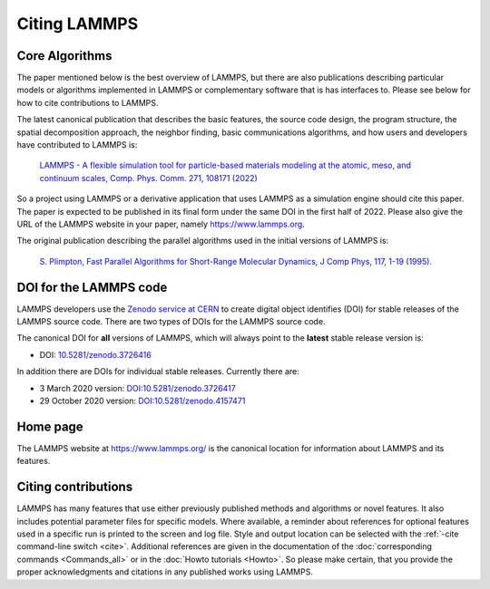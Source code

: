 Citing LAMMPS
-------------

Core Algorithms
^^^^^^^^^^^^^^^

The paper mentioned below is the best overview of LAMMPS, but there are
also publications describing particular models or algorithms implemented
in LAMMPS or complementary software that is has interfaces to.  Please
see below for how to cite contributions to LAMMPS.

.. _lammps_paper:

The latest canonical publication that describes the basic features, the
source code design, the program structure, the spatial decomposition
approach, the neighbor finding, basic communications algorithms, and how
users and developers have contributed to LAMMPS is:

  `LAMMPS - A flexible simulation tool for particle-based materials modeling at the atomic, meso, and continuum scales, Comp. Phys. Comm. 271, 108171 (2022) <https://doi.org/10.1016/j.cpc.2021.108171>`_

So a project using LAMMPS or a derivative application that uses LAMMPS
as a simulation engine should cite this paper.  The paper is expected to
be published in its final form under the same DOI in the first half
of 2022.  Please also give the URL of the LAMMPS website in your paper,
namely https://www.lammps.org.

The original publication describing the parallel algorithms used in the
initial versions of LAMMPS is:

  `S. Plimpton, Fast Parallel Algorithms for Short-Range Molecular Dynamics, J Comp Phys, 117, 1-19 (1995). <http://www.sandia.gov/~sjplimp/papers/jcompphys95.pdf>`_


DOI for the LAMMPS code
^^^^^^^^^^^^^^^^^^^^^^^

LAMMPS developers use the `Zenodo service at CERN <https://zenodo.org/>`_
to create digital object identifies (DOI) for stable releases of the
LAMMPS source code. There are two types of DOIs for the LAMMPS source code.

The canonical DOI for **all** versions of LAMMPS, which will always
point to the **latest** stable release version is:

- DOI: `10.5281/zenodo.3726416 <https://dx.doi.org/10.5281/zenodo.3726416>`_

In addition there are DOIs for individual stable releases. Currently there are:

- 3 March 2020 version: `DOI:10.5281/zenodo.3726417 <https://dx.doi.org/10.5281/zenodo.3726417>`_
- 29 October 2020 version: `DOI:10.5281/zenodo.4157471 <https://dx.doi.org/10.5281/zenodo.4157471>`_


Home page
^^^^^^^^^

The LAMMPS website at `https://www.lammps.org/
<https://www.lammps.org>`_ is the canonical location for information
about LAMMPS and its features.

Citing contributions
^^^^^^^^^^^^^^^^^^^^

LAMMPS has many features that use either previously published methods
and algorithms or novel features.  It also includes potential parameter
files for specific models.  Where available, a reminder about references
for optional features used in a specific run is printed to the screen
and log file.  Style and output location can be selected with the
:ref:`-cite command-line switch <cite>`.  Additional references are
given in the documentation of the :doc:`corresponding commands
<Commands_all>` or in the :doc:`Howto tutorials <Howto>`.  So please
make certain, that you provide the proper acknowledgments and citations
in any published works using LAMMPS.
